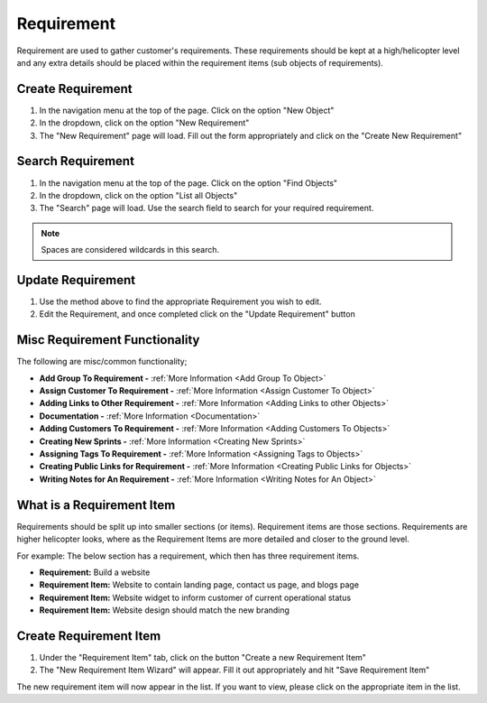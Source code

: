 .. _requirement_crud:

===========
Requirement
===========

.. image:: requirement-screenshot.png
    :width: 600
    :alt: Screenshot of the Requirement

Requirement are used to gather customer's requirements. These requirements should be kept at a high/helicopter level
and any extra details should be placed within the requirement items (sub objects of requirements).

------------------
Create Requirement
------------------

#. In the navigation menu at the top of the page. Click on the option "New Object"

#. In the dropdown, click on the option "New Requirement"

#. The "New Requirement" page will load. Fill out the form appropriately and click on the "Create New Requirement"


------------------
Search Requirement
------------------

#. In the navigation menu at the top of the page. Click on the option "Find Objects"

#. In the dropdown, click on the option "List all Objects"

#. The "Search" page will load. Use the search field to search for your required requirement.

.. note:: Spaces are considered wildcards in this search.

------------------
Update Requirement
------------------

#. Use the method above to find the appropriate Requirement you wish to edit.

#. Edit the Requirement, and once completed click on the "Update Requirement" button

------------------------------
Misc Requirement Functionality
------------------------------

.. image:: requirement_misc_functionality.png
    :width: 600
    :alt: Screenshot of the requirement misc functionality

The following are misc/common functionality;

* **Add Group To Requirement -** :ref:`More Information <Add Group To Object>`
* **Assign Customer To Requirement -** :ref:`More Information <Assign Customer To Object>`
* **Adding Links to Other Requirement -** :ref:`More Information <Adding Links to other Objects>`
* **Documentation -** :ref:`More Information <Documentation>`
* **Adding Customers To Requirement -** :ref:`More Information <Adding Customers To Objects>`
* **Creating New Sprints -** :ref:`More Information <Creating New Sprints>`
* **Assigning Tags To Requirement -** :ref:`More Information <Assigning Tags to Objects>`
* **Creating Public Links for Requirement -** :ref:`More Information <Creating Public Links for Objects>`
* **Writing Notes for An Requirement -** :ref:`More Information <Writing Notes for An Object>`


--------------------------
What is a Requirement Item
--------------------------

Requirements should be split up into smaller sections (or items). Requirement items are those sections. Requirements are
higher helicopter looks, where as the Requirement Items are more detailed and closer to the ground level.

For example: The below section has a requirement, which then has three requirement items.

* **Requirement:** Build a website
* **Requirement Item:** Website to contain landing page, contact us page, and blogs page
* **Requirement Item:** Website widget to inform customer of current operational status
* **Requirement Item:** Website design should match the new branding


-----------------------
Create Requirement Item
-----------------------

.. image:: requirement-screenshot-requirement-items.png
    :width: 600
    :alt: Screenshot of the Requirement Items under requirement

#. Under the "Requirement Item" tab, click on the button "Create a new Requirement Item"

#. The "New Requirement Item Wizard" will appear. Fill it out appropriately and hit "Save Requirement Item"

The new requirement item will now appear in the list. If you want to view, please click on the appropriate item in the
list.
